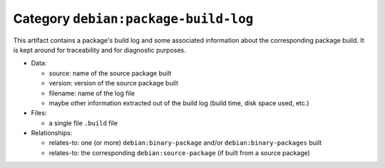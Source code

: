 .. _bare-data-package-build-log:
.. _artifact-package-build-log:

Category ``debian:package-build-log``
=====================================

This artifact contains a package's build log and some associated
information about the corresponding package build. It is kept around
for traceability and for diagnostic purposes.

* Data:

  * source: name of the source package built
  * version: version of the source package built
  * filename: name of the log file
  * maybe other information extracted out of the build log (build time,
    disk space used, etc.)

* Files:

  * a single file ``.build`` file

* Relationships:

  * relates-to: one (or more) ``debian:binary-package`` and/or
    ``debian:binary-packages`` built
  * relates-to: the corresponding ``debian:source-package`` (if built from a
    source package)
